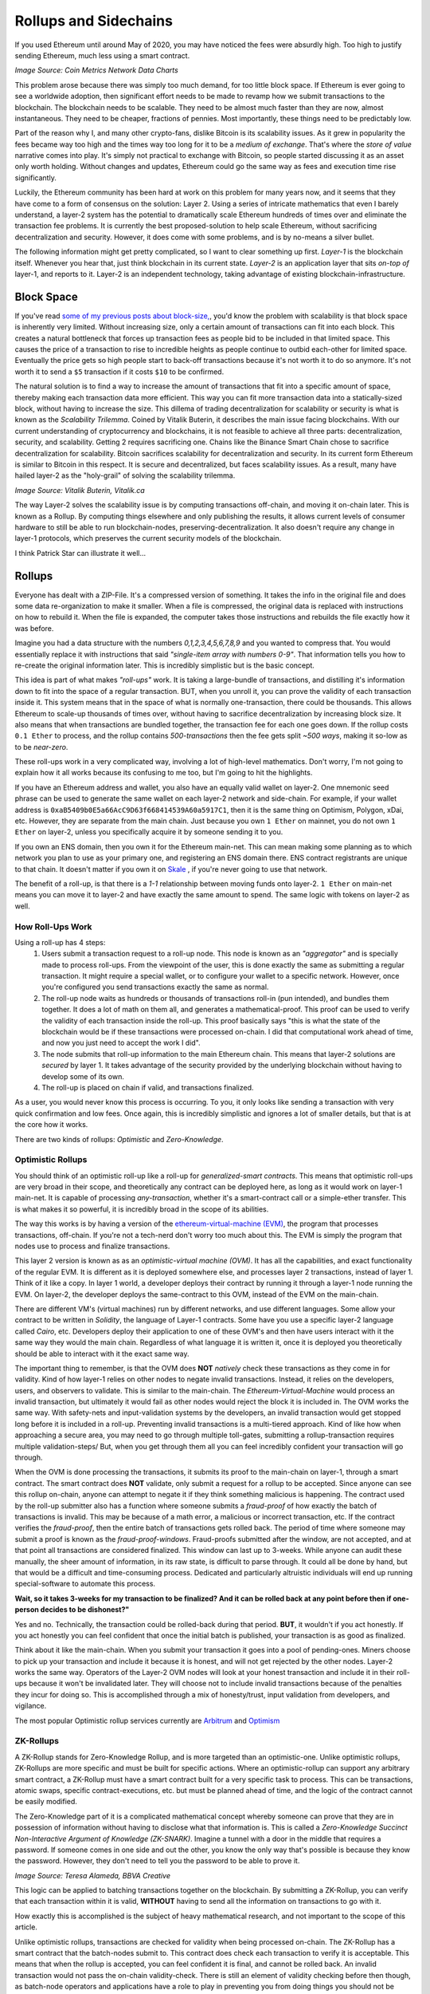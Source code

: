 Rollups and Sidechains
=======================

If you used Ethereum until around May of 2020, you may have noticed the fees were absurdly high. Too high to justify sending Ethereum, much less using a smart contract.

.. image:: images/Gasfeeshistory.png

*Image Source: Coin Metrics Network Data Charts*

This problem arose because there was simply too much demand, for too little block space. If Ethereum is ever going to see a worldwide adoption, then significant effort needs to be made to revamp how we submit transactions to the blockchain. The blockchain needs to be scalable. They need to be almost much faster than they are now, almost instantaneous. They need to be cheaper, fractions of pennies. Most importantly, these things need to be predictably low.

Part of the reason why I, and many other crypto-fans, dislike Bitcoin is its scalability issues. As it grew in popularity the fees became way too high and the times way too long for it to be a *medium of exchange*. That's where the *store of value* narrative comes into play. It's simply not practical to exchange with Bitcoin, so people started discussing it as an asset only worth holding. Without changes and updates, Ethereum could go the same way as fees and execution time rise significantly.

Luckily, the Ethereum community has been hard at work on this problem for many years now, and it seems that they have come to a form of consensus on the solution: Layer 2. Using a series of intricate mathematics that even I barely understand, a layer-2 system has the potential to dramatically scale Ethereum hundreds of times over and eliminate the transaction fee problems. It is currently the best proposed-solution to help scale Ethereum, without sacrificing decentralization and security. However, it does come with some problems, and is by no-means a silver bullet.

The following information might get pretty complicated, so I want to clear something up first. *Layer-1* is the blockchain itself. Whenever you hear that, just think blockchain in its current state. *Layer-2* is an application layer that sits *on-top of* layer-1, and reports to it. Layer-2 is an independent technology, taking advantage of existing blockchain-infrastructure.

Block Space
------------

If you've read `some of my previous posts about block-size, <https://thecryptoconundrum.net/ethereum_explained/gas.html#block-size>`_, you'd know the problem with scalability is that block space is inherently very limited. Without increasing size, only a certain amount of transactions can fit into each block. This creates a natural bottleneck that forces up transaction fees as people bid to be included in that limited space. This causes the price of a transaction to rise to incredible heights as people continue to outbid each-other for limited space. Eventually the price gets so high people start to back-off transactions because it's not worth it to do so anymore. It's not worth it to send a ``$5`` transaction if it costs ``$10`` to be confirmed.

The natural solution is to find a way to increase the amount of transactions that fit into a specific amount of space, thereby making each transaction data more efficient. This way you can fit more transaction data into a statically-sized block, without having to increase the size. This dillema of trading decentralization for scalability or security is what is known as the *Scalability Trilemma*. Coined by Vitalik Buterin, it describes the main issue facing blockchains. With our current understanding of cryptocurrency and blockchains, it is not feasible to achieve all three parts: decentralization, security, and scalability. Getting 2 requires sacrificing one. Chains like the Binance Smart Chain chose to sacrifice decentralization for scalability. Bitcoin sacrifices scalability for decentralization and security. In its current form Ethereum is similar to Bitcoin in this respect. It is secure and decentralized, but faces scalability issues. As a result, many have hailed layer-2 as the "holy-grail" of solving the scalability trilemma.

.. image:: images/trilemma.png

*Image Source: Vitalik Buterin, Vitalik.ca*

The way Layer-2 solves the scalability issue is by computing transactions off-chain, and moving it on-chain later. This is known as a Rollup. By computing things elsewhere and only publishing the results, it allows current levels of consumer hardware to still be able to run blockchain-nodes, preserving-decentralization. It also doesn't require any change in layer-1 protocols, which preserves the current security models of the blockchain.

I think Patrick Star can illustrate it well...

.. image:: images/meme.jpg
  :width: 300

Rollups
--------

Everyone has dealt with a ZIP-File. It's a compressed version of something. It takes the info in the original file and does some data re-organization to make it smaller. When a file is compressed, the original data is replaced with instructions on how to rebuild it. When the file is expanded, the computer takes those instructions and rebuilds the file exactly how it was before.

Imagine you had a data structure with the numbers *0,1,2,3,4,5,6,7,8,9* and you wanted to compress that. You would essentially replace it with instructions that said *"single-item array with numbers 0-9"*. That information tells you how to re-create the original information later. This is incredibly simplistic but is the basic concept.

This idea is part of what makes *"roll-ups"* work. It is taking a large-bundle of transactions, and distilling it's information down to fit into the space of a regular transaction. BUT, when you unroll it, you can prove the validity of each transaction inside it. This system means that in the space of what is normally one-transaction, there could be thousands. This allows Ethereum to scale-up thousands of times over, without having to sacrifice decentralization by increasing block size. It also means that when transactions are bundled together, the transaction fee for each one goes down. If the rollup costs ``0.1 Ether`` to process, and the rollup contains *500-transactions* then the fee gets split *~500 ways*, making it so-low as to be *near-zero*.

These roll-ups work in a very complicated way, involving a lot of high-level mathematics. Don't worry, I'm not going to explain how it all works because its confusing to me too, but I'm going to hit the highlights.

If you have an Ethereum address and wallet, you also have an equally valid wallet on layer-2. One mnemonic seed phrase can be used to generate the same wallet on each layer-2 network and side-chain. For example, if your wallet address is ``0xaB5409b0E5a66AcC9D63f668414539A60a5917C1``, then it is the same thing on Optimism, Polygon, xDai, etc. However, they are separate from the main chain. Just because you own ``1 Ether`` on mainnet, you do not own ``1 Ether`` on layer-2, unless you specifically acquire it by someone sending it to you.

If you own an ENS domain, then you own it for the Ethereum main-net. This can mean making some planning as to which network you plan to use as your primary one, and registering an ENS domain there. ENS contract registrants are unique to that chain. It doesn't matter if you own it on `Skale <https://skale.network/>`_ , if you're never going to use that network.

The benefit of a roll-up, is that there is a *1-1* relationship between moving funds onto layer-2. ``1 Ether`` on main-net means you can move it to layer-2 and have exactly the same amount to spend. The same logic with tokens on layer-2 as well.

How Roll-Ups Work
*********************
Using a roll-up has 4 steps:
  #. Users submit a transaction request to a roll-up node. This node is known as an *"aggregator"* and is specially made to process roll-ups. From the viewpoint of the user, this is done exactly the same as submitting a regular transaction. It might require a special wallet, or to configure your wallet to a specific network. However, once you're configured you send transactions exactly the same as normal.
  #. The roll-up node waits as hundreds or thousands of transactions roll-in (pun intended), and bundles them together. It does a lot of math on them all, and generates a mathematical-proof. This proof can be used to verify the validity of each transaction inside the roll-up. This proof basically says "this is what the state of the blockchain would be if these transactions were processed on-chain. I did that computational work ahead of time, and now you just need to accept the work I did".
  #. The node submits that roll-up information to the main Ethereum chain. This means that layer-2 solutions are *secured* by layer 1. It takes advantage of the security provided by the underlying blockchain without having to develop some of its own.
  #. The roll-up is placed on chain if valid, and transactions finalized.

As a user, you would never know this process is occurring. To you, it only looks like sending a transaction with very quick confirmation and low fees. Once again, this is incredibly simplistic and ignores a lot of smaller details, but that is at the core how it works.

There are two kinds of rollups: *Optimistic* and *Zero-Knowledge*.

Optimistic Rollups
*******************
You should think of an optimistic roll-up like a roll-up for *generalized-smart contracts*. This means that optimistic roll-ups are very broad in their scope, and theoretically any contract can be deployed here, as long as it would work on layer-1 main-net. It is capable of processing *any-transaction*, whether it's a smart-contract call or a simple-ether transfer. This is what makes it so powerful, it is incredibly broad in the scope of its abilities.

The way this works is by having a version of the `ethereum-virtual-machine (EVM) <https://thecryptoconundrum.net/ethereum_explained/developers_corner.html#ethereum-virtual-machine>`_, the program that processes transactions, off-chain. If you're not a tech-nerd don't worry too much about this. The EVM is simply the program that nodes use to process and finalize transactions.

This layer 2 version is known as as an *optimistic-virtual machine (OVM)*. It has all the capabilities, and exact functionality of the regular EVM. It is different as it is deployed somewhere else, and processes layer 2 transactions, instead of layer 1. Think of it like a copy. In layer 1 world, a developer deploys their contract by running it through a layer-1 node running the EVM. On layer-2, the developer deploys the same-contract to this OVM, instead of the EVM on the main-chain.

There are different VM's (virtual machines) run by different networks, and use different languages. Some allow your contract to be written in *Solidity*, the language of Layer-1 contracts. Some have you use a specific layer-2 language called *Cairo*, etc. Developers deploy their application to one of these OVM's and then have users interact with it the same way they would the main chain. Regardless of what language it is written it, once it is deployed you theoretically should be able to interact with it the exact same way.

The important thing to remember, is that the OVM does **NOT** *natively* check these transactions as they come in for validity. Kind of how layer-1 relies on other nodes to negate invalid transactions. Instead, it relies on the developers, users, and observers to validate. This is similar to the main-chain. The *Ethereum-Virtual-Machine* would process an invalid transaction, but ultimately it would fail as other nodes would reject the block it is included in. The OVM works the same way. With safety-nets and input-validation systems by the developers, an invalid transaction would get stopped long before it is included in a roll-up. Preventing invalid transactions is a multi-tiered approach. Kind of like how when approaching a secure area, you may need to go through multiple toll-gates, submitting a rollup-transaction requires multiple validation-steps/ But, when you get through them all you can feel incredibly confident your transaction will go through.

When the OVM is done processing the transactions, it submits its proof to the main-chain on layer-1, through a smart contract. The smart contract does **NOT** validate, only submit a request for a rollup to be accepted. Since anyone can see this rollup on-chain, anyone can attempt to negate it if they think something malicious is happening. The contract used by the roll-up submitter also has a function where someone submits a *fraud-proof* of how exactly the batch of transactions is invalid. This may be because of a math error, a malicious or incorrect transaction, etc. If the contract verifies the *fraud-proof*, then the entire batch of transactions gets rolled back. The period of time where someone may submit a proof is known as the *fraud-proof-windows*. Fraud-proofs submitted after the window, are not accepted, and at that point all transactions are considered finalized. This window can last up to 3-weeks. While anyone can audit these manually, the sheer amount of information, in its raw state, is difficult to parse through. It could all be done by hand, but that would be a difficult and time-consuming process. Dedicated and particularly altruistic individuals will end up running special-software to automate this process.

.. image:: images/optimistic_rollup.png

**Wait, so it takes 3-weeks for my transaction to be finalized? And it can be rolled back at any point before then if one-person decides to be dishonest?"**

Yes and no. Technically, the transaction could be rolled-back during that period. **BUT**, it wouldn't if you act honestly. If you act honestly you can feel confident that once the initial batch is published, your transaction is as good as finalized.

Think about it like the main-chain. When you submit your transaction it goes into a pool of pending-ones. Miners choose to pick up your transaction and include it because it is honest, and will not get rejected by the other nodes. Layer-2 works the same way. Operators of the Layer-2 OVM nodes will look at your honest transaction and include it in their roll-ups because it won't be invalidated later. They will choose not to include invalid transactions because of the penalties they incur for doing so. This is accomplished through a mix of honesty/trust, input validation from developers, and vigilance.

The most popular Optimistic rollup services currently are `Arbitrum <https://developer.offchainlabs.com/docs/rollup_basics>`_ and `Optimism <https://zerocap.com/optimism-the-new-scaling-solution-for-ethereum/>`_

ZK-Rollups
***********

A ZK-Rollup stands for Zero-Knowledge Rollup, and is more targeted than an optimistic-one. Unlike optimistic rollups, ZK-Rollups are more specific and must be built for specific actions. Where an optimistic-rollup can support any arbitrary smart contract, a ZK-Rollup must have a smart contract built for a very specific task to process. This can be transactions, atomic swaps, specific contract-executions, etc. but must be planned ahead of time, and the logic of the contract cannot be easily modified.

The Zero-Knowledge part of it is a complicated mathematical concept whereby someone can prove that they are in possession of information without having to disclose what that information is. This is called a *Zero-Knowledge Succinct Non-Interactive Argument of Knowledge (ZK-SNARK)*. Imagine a tunnel with a door in the middle that requires a password. If someone comes in one side and out the other, you know the only way that's possible is because they know the password. However, they don't need to tell you the password to be able to prove it.

.. image:: images/zk_diagram.png

*Image Source: Teresa Alameda, BBVA Creative*

This logic can be applied to batching transactions together on the blockchain. By submitting a ZK-Rollup, you can verify that each transaction within it is valid, **WITHOUT** having to send all the information on transactions to go with it.

How exactly this is accomplished is the subject of heavy mathematical research, and not important to the scope of this article.

Unlike optimistic rollups, transactions are checked for validity when being processed on-chain. The ZK-Rollup has a smart contract that the batch-nodes submit to. This contract does check each transaction to verify it is acceptable. This means that when the rollup is accepted, you can feel confident it is final, and cannot be rolled back. An invalid transaction would not pass the on-chain validity-check. There is still an element of validity checking before then though, as batch-node operators and applications have a role to play in preventing you from doing things you should not be doing to begin with. Unlike optimistic rollups, ZK-Rollups use lower transaction fees on-chain, as their smart contract only has to verify information, rather than computing anything new. Optimistic rollups still have to do some on-chain computation to make state-changes to the network, but it is still inconsequential to the individual user of the rollup.

Because of the on-chain verification system, many zk-rollup protocols require your deployed-contract be written in a different language than a layer-1 contract like `Solidity <https://docs.soliditylang.org/en/v0.8.7/>`_ . On Starknet, the most popular ZK-Rollup protocol right now, this language is known as `Cairo <https://www.cairo-lang.org/>`_ . There are however, projects in development like `ZK-Sync <https://zksync.io/>`_, which aim to create a general-purpose ZK-Rollup system where any contract can be built in Solidity. It is also important to note that because each batch must be verified, it creates a much higher computational-burden on nodes to do the required complex-mathematics.

This protocol has other benefits as well, creating things like increased anonymity from not having to disclose every transaction to the public chain. This is how coins like *ZCash* operate.

Sidechains
-----------

You might have heard of something called a "Side-Chain". This is something that works VERY-similarly to Ethereum but is *not* Ethereum. A side-chain is simply an independent blockchain, that uses various elements of Ethereum within it. When you use a side-chain, you are not using Ethereum. Each side chain has its own native-coin that is used to pay transaction fees. Almost all of the main ethereum wallets support transactions on side-chains however. A side-chain operates in parallel to Ethereum, constantly reporting information back to it. However, it has its own applications, native tokens, consensus mechanisms, etc. When using a side chain, sending transactions and interacting with Dapps is **exactly** the same as the Ethereum *mainnet*, with a few configurations beforehand. All Ethereum addresses exist on every side-chain. Your seed-phrase can be used to access the same address on every sidechain. Most of the popular wallet softwares are compatible with sidechains as well, and can be accessed with very little configuration.

The most popular is known as *Polygon (MATIC)*. Polygon is the name of the chain, and coin, and its symbol is *MATIC*. They are the same thing. Kind of how Ethereum is the name of the platform, and *Ether* is the name of the native-coin.

The benefit of using a side chain is that they implement different ideas that are yet to be included on the Ethereum main chain. For example, Polygon scales faster than Ethereum, because it uses a proposed solution known as `Plasma <https://docs.ethhub.io/ethereum-roadmap/layer-2-scaling/plasma/>`_ as well as a version of *Proof of Stake*, deployed before the Ethereum mainnet. This allow them to operate with more throughput and lower fees than Ethereum, through experimental features. Similarly, some of them have done this by sacrificing on things like decentralization, ease of use, etc. I'm not going to elaborate on how Plasma works, as it's not important right now.

 By reporting information back and forth, they can benefit from utilizing existing software and infrastructure without having to build their own. For example, a smart-contract can be deployed onto Polygon, from Ethereum, with **ZERO code-changes**. As a developer this is a huge draw, especially as many side-chains include very-low fees. Similarly, existing Ethereum-wallets can be utilized to work with side-chains with *minimal-configurations*. If they were to be their own blockchain, it would mean developing new tools and software from-scratch, which is a very costly and time-consuming endeavor. Similarly, it allows people to easily move-funds between networks if needed. A stand-alone blockchain would have no native-interoperability with the main Ethereum chain.

To get your coins onto this network so they can be spent, you may have to use something called a bridge. A bridge is simply a set of smart contracts existing on each chain. You deposit funds into a contract on one-chain, and then withdraw an equal-value amount of tokens on the other.

For example, if you send ``1 MATIC`` token on the Ethereum mainnet to the bridge contract, then your Polygon wallet will be credited with the same amount, spendable exactly the same. However, when you send Ether into the side-chain bridge, the protocol will mint an *equivalent-value of MATIC Coins*. Depositing ``1 Ether`` into Polygon may mean you receive ``3,000 MATIC``, but the USD-value of the two-coins should be equivalent (or at least very close). This is because Ether has no use in the Polygon ecosystem, and MATIC has none in Ethereum. You can still use a tokenized-version of Ether in Polygon, but you can't pay transaction fees with it. The opposite is true with Matic on Ethereum, you can use MATIC token for things, but fees must be paid in Ether. It is a token that has a dollar value, and can be traded, but until you move it to its native-chain, it doesn't do much. If you deposit ``3000 MATIC`` onto the Polygon side of the bridge, you should get back ``1 Ether`` on Ethereum. If you have ``1 Ether`` on the Polygon chain, and want to turn it into MATIC, you have to use a decentralized-exchange (like Sushiswap) to do so.

They are used to keep track of token exchanges between networks. If you want to spend your Matic on Polygon, you first need to acquire Matic. This can be done by either moving your coins over a bridge, to the side-chain, or by having someone else send MATIC to your wallet.

.. image:: images/sidechain.jpg


xDai is a side-chain of Ethereum, but has different rules. In the *xDai* network, all transaction fees are paid in *xDai*, which maintains a **1-1 Peg** to Dai, the USD-stablecoin, that always values at ``1$``. When you send *xDai* back through the bridge to the main-net, each xDai is converted to *regular-Dai*, at a *1/1 rate*. When you send Dai from Ethereum to xDai, it becomes xDai.

There are a variety of different side-chains, each with their own properties, values, and applications. Deciding which one is right for you and your applications is dependent on a variety of factors beyond the scope of this article. Do some research and it's very easy to find the ideal solution for you.

*A side chain is not technically a layer 2 solution, because it is parallel to Ethereum instead of being secured by it. However, for the sake of simplicity, and because the user experience is so similar, I am lumping it in with layer-2 for the sake of a more cohesive explanation. I did not feel it needed its own article, and could justifiably be included here.*

Sidechains vs rollups
**************************

While side chains and rollups have a user-experience very similar to each-other, they are not the same. The fees may be low, the onboard process the same, and the application interface identical, but they are separate. This is because when you use a rollup, you are still spending Ether. Rollups sit on top of Ethereum, making it a method to enhance the experience of spending Ether. Using polygon side-chain means spending *MATIC coin*, and using Optimism means spending Ether. Now, this might not mean a whole lot but can be a substantial difference. For example, Ether is priced-higher than MATIC by *thousands of times*, and so in cases like DeFi, lending your Ether can be a great investment, as opposed to lending Matic. Many applications are currently **ONLY** deployed on the Polygon or xDai networks. You can send Ethereum over to Polygon, and spend Ether on it. However, you still must pay transaction fees in their native currency, MATIC. Since MATIC is an erc-20 token on Ethereum, you can send it over a bridge to Polygon as well. There are many tokens with both a *mainnet* and a *polygon* deployment. If this is the case then a token can be freely moved between the two.

This works because a Layer-2 uses the base-layer of Ethereum for security. Some would say this is better than a sidechain because Ethereum has a lower chance of things like a *51% attack* and better security protocols than smaller sidechains like Polygon. Side chains instead rely on their own security protocols, which is not to say are more insecure, but presents its own set of challenges. When Ethereum makes a critical and useful update, sidechains don't get to benefit from it like rollups do.

It should also be noted that while it is possible to transfer funds between networks, this can often be a costly and time-consuming process depending on which bridges you are using, and the direction you are using them in.

Joining Layer-2
******************

Using a layer-2 provider is a very simple process, only requiring a little-bit of configurations. I'm going to walk you through the process of on and off-boarding using `Metamask <https://metamask.io/>`_

I'm going to jump forward and assume you've already got a metamask account set up. If you don't feel free to `click-here <https://thecryptoconundrum.net/ethereum_explained/usability.html#metamask>`_ , and see how.

All we need to do is configure Metamask to check your balance, and send transactions, on a different set of node. This is a very simple procedure. First, open your metamask wallet and click on the top button labeled *Ethereum Mainnet*

.. image:: images/MetamaskMainetOption.PNG

This will show you the list of all Ethereum networks pre-loaded by Metamask, and can be easily switched to by you.

*You can ignore all of the ones labeled Testnet. These are alternative networks used by developers to help build and test their applications before deploying to the mainnet. They are irrelevant to us.*

Click on the option labeled *Custom RPC*, and you should see a form pop up. This is where we will input all the configuration information needed for metamask to process information. If you already know which network you would like to join, their website should have given you the information needed to fill out this form. If not, i've included some below, with some of the most popular networks to help give you an idea.

+-----------------------+-------------------------------------+--------------+---------------------+--------------------------------------+
| **Network Name**      | **RPC URL**                         | **Chain ID** | **Currency Symbol** | **Block Explorer URL**               |
+-----------------------+-------------------------------------+--------------+---------------------+--------------------------------------+
| Optimism              | https://mainnet.optimism.io/        | 10           | ETH                 | https://optimistic.etherscan.io/     |
+-----------------------+-------------------------------------+--------------+---------------------+--------------------------------------+
| xDai                  | https://rpc.xdaichain.com/          | 0x64         | xDai                | https://blockscout.com/xdai/mainnet/ |
+-----------------------+-------------------------------------+--------------+---------------------+--------------------------------------+
| Polygon/Matic Mainnet | https://rpc-mainnet.maticvigil.com/ | 137          | MATIC               | https://polygonscan.com/             |
+-----------------------+-------------------------------------+--------------+---------------------+--------------------------------------+


*The Block Explorer URL is the website in which you can see the information regarding your address and/or transaction made on the network*
*It is recommended you fill in all fields, including the optional ones, so that you can properly identify all relevant information to your address for each transaction*.


If everything was input and saved correctly, you should now be on the  Layer-2 network. You can select which network you are using by selecting from the dropdown menu at the top. Metamask should update your shown balance when switching networks. When using the layer-2 network, all transactions and balances are routed through the specific layer-2 nodes. This is what the field *RPC URL* is for.

.. image:: images/RPC.PNG

Bridges
*******

Now that we're on layer-2, we need to add some coins we can spend. We have two choices on how to do this:
  #. Have someone send layer-2 coins to our address.
  #. Move funds from another network via a bridge. This is what we will do now.

Sending funds via a bridge is as simple as using any other smart-contract. First we visit the website for the bridge. As these can be easy targets for fraud, pay attention to the website you are visiting, and only interacting with trusted ones.

From here, you simply follow the on-screen instructions. You input the amount of your coin/token you want moved across the bridge and it tells you how much you can expect in return. This amount will vary based on factors such as transaction fees. It should be noted that this is still a smart-contract interaction, and any funds movement must still be paid for in that chain's native coin. Moving Ether to Polygon means paying the fee in Ether. Moving it back means paying a fee in MATIC, and so on.

.. image:: images/Bridge.PNG

*If you are sending a token across the bridge, instead of the native coin, you may first be prompted to execute a transaction to approve the application to move funds. This is normal. This is due to how token contracts work, in which the smart contract needs you to grant it permission to move your tokens for you across the bridge. This transaction must be executed before the funds movement occurs.*

Each bridge may take a different amount of time to finish execution, based on the destination-network rules. Be patient and follow their instructions. From there you simply wait for your coins to appear in your layer-2 wallet.

To remove funds from the layer-2 network, the process is almost identical. Simply visit the bridge website, and follow the instructions.

**BE AWARE** depending on the way in which the layer-2 network operates, there may be a substantial *lock-out* period for this to occur. On Optimism, this is currently *1-Week*. This is done for the safety and security of the network. Once your transaction is submitted and processed, you will have to wait-out the period before funds appear back in your main-net wallet. Withdrawal requests **CANNOT** be canceled once submitted. Be aware of this when moving any funds between networks, and plan accordingly.


Issues
-------

If you've read this far, you may have noticed that there are some very obvious costs and benefits associated with this model. They are not insurmountable, but will require substantial research, effort, and time to overcome.

User Experience
******************

If we want cryptocurrency to be adopted by the masses, it needs to be easy to use. Layer-2 is not exactly the easiest idea to comprehend. It is even more difficult to convince a new user to use it. Onboarding new users to Layer-1 blockchains is already quite difficult. People are apprehensive (justifiably) about being in charge of their own security. People don't understand how addresses, transaction fees, smart contracts, etc. work and how to use them without extensive explanation. Even with the guide of a seasoned-veteran, it can be difficult to explain to new people both why they should use it, and how. The trend towards layer-2 makes this process even more complicated. Everyone knows at least one old-person who doesn't use online banking and still goes to a bank to deposit a check. Those people are never going to install metamask on their computer and go use uniswap. They're definitely not going to do all of that, and then go through the steps to add a layer-2 network and onboard themselves. I consider myself a power-user of Ethereum, and even I can often feel confused and lost in all of this. None of this even addresses the fact that people are not going to be happy about an off-boarding process that has a mandatory *week-long waiting period*. The trend towards layer-2 is great for the crypto-veteran, but not the average citizen.

This issue has 2 paths forward:
  #. Design needs to be as easy to use as Venmo and online banking. On-boarding to layer-2 needs to be the default. As of right now you can't do that. You cannot withdraw from any major-exchange directly to layer-2. The community needs to place a much heavier emphasis on good user-friendly design. New users need to be able to download a wallet that is automatically configured for a layer-2 like optimism, and it needs to be so seamless that you don't even know that's the case. It's going to require that developers from across the industry coordinate to figure out what the standard should be.
  #. Give up on layer-2 and focus efforts on Layer-1. This is what has given rise to a variety of alternative platforms like Cardano, Solana, and Algorand. While their tech is up-for-debate, their focus on layer-1 if successful will make it much easier to onboard new users. I don't know if any of them will succeed in `taking down Ethereum <https://thecryptoconundrum.net/introduction/coin_suggestions.html#eth-killers>`_, but they have very valid points about the attractiveness of their platform because of it. Out-of-the-box layer-1 blockchain wallets are significantly easier than a layer-2-focused blockchain like Ethereum. The Ethereum foundation and community does recognize this issue, which is why `sharding <https://thecryptoconundrum.net/ethereum_explained/eth2.html?highlight=sharding#id1>`_ is a part of the Eth 2.0 upgrade. Layer-1 will always be easier to use, and a future for Ethereum needs to reckon with this. This is why people get so excited about blockchain competitors like `Solana <https://solana.com>`_ and `Cardano <https://cardano.org/>`_, because they claim to be able to process a very large number of transactions on Layer-1. If they actually deliver on that, only time will tell. However, it shows that they offer something very valuable and highly-desired/needed.

Interoperability
*****************

The second issue with Layer-2 is also a sub-set of the user-experience. There is no Interoperability between networks. As of right now, there is not a way to move funds between layer-2 networks directly. If you wanted to move Dai from Optimism to Polygon, you cannot do it directly. Your only option is to move it back to the main-net, and then from the main-net to Polygon. This system can be slow, costly, and all-around a terrible user-experience. There are lots of dApps that are only available on one-chain. This means moving assets around from chain-to-chain depending on what application you want to use, and forcing developers to choose where to deploy. There is also not yet any understanding of how this will work with multi-chain systems like Polkadot [insert link] or other cross-chain transactions. If you want to do something involving multiple applications and protocols, they must all be available on the same layer-2 network. For example, taking out a flash loan to use for Uniswap arbitrage requires that both Uniswap and the flash-loan protocol be on the same rollup system. As time passes it is likely that more bridges will be built to connect rollups, however this timeframe and the exact nature of which is uncertain.

It is also entirely possible that as Ethereum's layer-2 scales, the need and popularity of side chains will diminish greatly. The lower fees and speed is what drives demand on many side chains right now. Similarly, users and developers may begin to naturally congregate around one-or-two rollups, instead of a fractured system that will naturally resolve this Interoperability problem.

Closing Thoughts
------------------

A lot of the things you might have read may have your head spinning right now. That's ok. This is a very complex topic. One that some of the smartest people in tech are working day and night on. It often leaves me confused. The point here is that Ethereum is at a cross-roads, and how the community handles it will determine what the future of Ethereum looks like. It's a community of incredibly dedicated individuals, who have already done so much to get to where we are now. I have no doubt that the people much smarter than me are going to get this figured out.

Layer-2 technology is still in its infancy, and the technology is being researched heavily as we speak. If reading this makes you feel uneasy about the future of Ethereum, then there's no shame in diversifying your portfolio to include some of its competitors. A diversified portfolio is a health one. If it makes you feel more confident about Ethereum, then that's even better. If you wanna take action, then be a part of the community and spread the word. Partake in public betas and play around with the new tech. Educate and try to on-board people you know. Researching about layer-2 made me feel a little concerned, but also hopeful about where the future of cryptocurrency is headed and the progress it makes every single day. I've personally been messing around with several of these networks, and once you're on them, its a truly fantastic experience compared to layer-1.

**This article took dozens of hours to research, write, edit, and design. Working on content for this site is a time consuming process and without advertising or data-collection I don't make any money from it. If you benefited from or enjoyed anything you read here please consider donating to help me continue to make educational content. You can send Ether or Ethereum-Tokens to the following address.**

`jhweintraub.eth (0xaB5409b0E5a66AcC9D63f668414539A60a5917C1) <https://etherscan.io/address/0xaB5409b0E5a66AcC9D63f668414539A60a5917C1>`_

**I have NOT been compensated to promote any specific program or service. All opinions expressed are mine and mine alone. I am not a financial advisor nor am I responsible for any cryptocurrency lost due to the improper use of any application or program discussed here. Do your own research before using or investing in any service or application.**

*Special Thanks to DaleJV for providing feedback and helping edid this article.*
